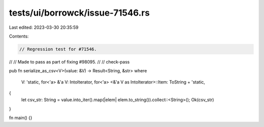 tests/ui/borrowck/issue-71546.rs
================================

Last edited: 2023-03-30 20:35:59

Contents:

.. code-block:: rs

    // Regression test for #71546.
//
// Made to pass as part of fixing #98095.
//
// check-pass

pub fn serialize_as_csv<V>(value: &V) -> Result<String, &str>
where
    V: 'static,
    for<'a> &'a V: IntoIterator,
    for<'a> <&'a V as IntoIterator>::Item: ToString + 'static,
{
    let csv_str: String = value.into_iter().map(|elem| elem.to_string()).collect::<String>();
    Ok(csv_str)
}

fn main() {}


